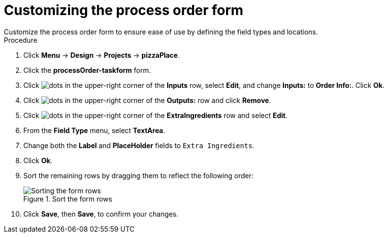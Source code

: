 [id='process_form_edit']
= Customizing the process order form
Customize the process order form to ensure ease of use by defining the field types and locations.

.Procedure

. Click *Menu* -> *Design* -> *Projects* -> *pizzaPlace*.
. Click the *processOrder-taskform* form.
. Click image:project-data/dots.png[] in the upper-right corner of the *Inputs* row, select *Edit*, and change *Inputs:* to *Order Info:*. Click *Ok*.
. Click image:project-data/dots.png[] in the upper-right corner of the *Outputs:* row and click *Remove*.
. Click image:project-data/dots.png[] in the upper-right corner of the *ExtraIngredients* row and select *Edit*.
. From the *Field Type* menu, select *TextArea*.
. Change both the *Label* and *PlaceHolder* fields to `Extra Ingredients`.
. Click *Ok*.
. Sort the remaining rows by dragging them to reflect the following order:

+
.Sort the form rows
image::processes/process-order.png[Sorting the form rows]

. Click *Save*, then *Save*, to confirm your changes.
